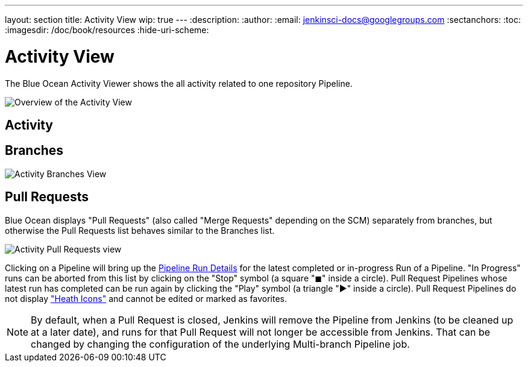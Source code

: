 ---
layout: section
title: Activity View
wip: true
---
:description:
:author:
:email: jenkinsci-docs@googlegroups.com
:sectanchors:
:toc:
:imagesdir: /doc/book/resources
:hide-uri-scheme:

= Activity View

The Blue Ocean Activity Viewer shows the all activity related to one
repository Pipeline.

image:blueocean/activity/overview.png[Overview of the Activity View, role=center]


== Activity



== Branches


image:blueocean/activity/branches.png[Activity Branches View, role=center]


== Pull Requests

Blue Ocean displays "Pull Requests" (also called "Merge Requests" depending on the SCM)
separately from branches,
but otherwise the Pull Requests list behaves similar to the Branches list.

image:blueocean/activity/pull-requests.png[Activity Pull Requests view, role=center]

Clicking on a Pipeline will bring up the <<pipeline-run-details#, Pipeline Run Details>>
for the latest completed or in-progress Run of a Pipeline.
"In Progress" runs can be aborted from this list by clicking on the "Stop" symbol
(a square "&#9724;" inside a circle).
Pull Request Pipelines whose latest run has completed can be run again by clicking the
"Play" symbol (a triangle "&#9654;" inside a circle).
Pull Request Pipelines do not display <<dashboard#pipeline-health, "Heath Icons">>
and cannot be edited or marked as favorites.

NOTE: By default, when a Pull Request is closed,
Jenkins will remove the Pipeline from Jenkins (to be cleaned up at a later date),
and runs for that Pull Request will not longer be accessible from Jenkins.
That can be changed by changing the configuration of the underlying Multi-branch Pipeline job.
